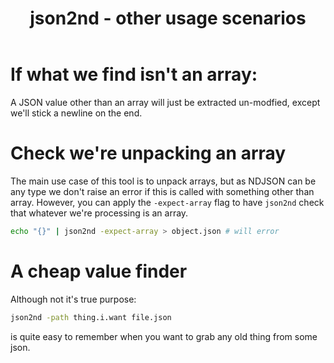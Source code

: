 #+TITLE: json2nd - other usage scenarios

* If what we find isn't an array:

A JSON value other than an array will just be extracted un-modfied, except we'll stick a newline on the end. 

* Check we're unpacking an array

The main use case of this tool is to unpack arrays, but as NDJSON can be any type we don't raise an error if this is called with something other than array. However, you can apply the ~-expect-array~ flag to have ~json2nd~ check that whatever we're processing is an array.

#+begin_src sh
  echo "{}" | json2nd -expect-array > object.json # will error
#+end_src

* A cheap value finder

Although not it's true purpose:

#+begin_src sh
  json2nd -path thing.i.want file.json
#+end_src

is quite easy to remember when you want to grab any old thing from some json.
